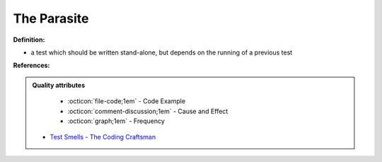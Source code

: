 The Parasite
^^^^^
**Definition:**

* a test which should be written stand-alone, but depends on the running of a previous test


**References:**

.. admonition:: Quality attributes

    * :octicon:`file-code;1em` -  Code Example
    * :octicon:`comment-discussion;1em` -  Cause and Effect
    * :octicon:`graph;1em` -  Frequency

 * `Test Smells - The Coding Craftsman <https://codingcraftsman.wordpress.com/2018/09/27/test-smells/>`_

